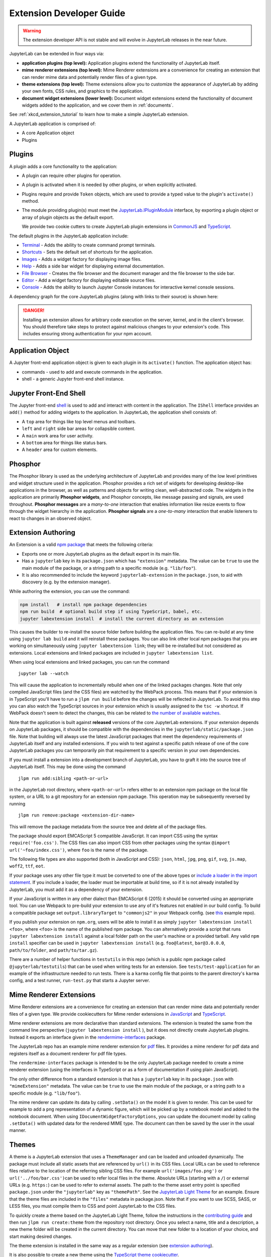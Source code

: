 .. _developer_extensions:

Extension Developer Guide
-------------------------

.. warning::

   The extension developer API is not stable and will evolve in JupyterLab
   releases in the near future.

JupyterLab can be extended in four ways via:

-  **application plugins (top level):** Application plugins extend the
   functionality of JupyterLab itself.
-  **mime renderer extensions (top level):** Mime Renderer extensions are
   a convenience for creating an extension that can render mime data and
   potentially render files of a given type.
-  **theme extensions (top level):** Theme extensions allow you to customize the appearance of
   JupyterLab by adding your own fonts, CSS rules, and graphics to the application.
-  **document widget extensions (lower level):** Document widget extensions
   extend the functionality of document widgets added to the
   application, and we cover them in :ref:`documents`.

See :ref:`xkcd_extension_tutorial` to learn how to make a simple JupyterLab extension.

A JupyterLab application is comprised of:

-  A core Application object
-  Plugins

Plugins
~~~~~~~

A plugin adds a core functionality to the application:

-  A plugin can require other plugins for operation.
-  A plugin is activated when it is needed by other plugins, or when
   explicitly activated.
-  Plugins require and provide ``Token`` objects, which are used to
   provide a typed value to the plugin's ``activate()`` method.
-  The module providing plugin(s) must meet the
   `JupyterLab.IPluginModule <https://jupyterlab.github.io/jupyterlab/application/interfaces/jupyterlab.ipluginmodule.html>`__
   interface, by exporting a plugin object or array of plugin objects as
   the default export.

   We provide two cookie cutters to create JupyterLab plugin extensions in
   `CommonJS <https://github.com/jupyterlab/extension-cookiecutter-js>`__ and
   `TypeScript <https://github.com/jupyterlab/extension-cookiecutter-ts>`__.

The default plugins in the JupyterLab application include:

-  `Terminal <https://github.com/jupyterlab/jupyterlab/blob/master/packages/terminal-extension/src/index.ts>`__
   - Adds the ability to create command prompt terminals.
-  `Shortcuts <https://github.com/jupyterlab/jupyterlab/blob/master/packages/shortcuts-extension/src/index.ts>`__
   - Sets the default set of shortcuts for the application.
-  `Images <https://github.com/jupyterlab/jupyterlab/blob/master/packages/imageviewer-extension/src/index.ts>`__
   - Adds a widget factory for displaying image files.
-  `Help <https://github.com/jupyterlab/jupyterlab/blob/master/packages/help-extension/src/index.tsx>`__
   - Adds a side bar widget for displaying external documentation.
-  `File
   Browser <https://github.com/jupyterlab/jupyterlab/blob/master/packages/filebrowser-extension/src/index.ts>`__
   - Creates the file browser and the document manager and the file
   browser to the side bar.
-  `Editor <https://github.com/jupyterlab/jupyterlab/blob/master/packages/fileeditor-extension/src/index.ts>`__
   - Add a widget factory for displaying editable source files.
-  `Console <https://github.com/jupyterlab/jupyterlab/blob/master/packages/console-extension/src/index.ts>`__
   - Adds the ability to launch Jupyter Console instances for
   interactive kernel console sessions.

A dependency graph for the core JupyterLab plugins (along with links to
their source) is shown here: |dependencies|

.. danger::

    Installing an extension allows for arbitrary code execution on the
    server, kernel, and in the client's browser. You should therefore
    take steps to protect against malicious changes to your extension's
    code. This includes ensuring strong authentication for your npm
    account.


Application Object
~~~~~~~~~~~~~~~~~~

A Jupyter front-end application object is given to each plugin in its
``activate()`` function. The application object has:

-  commands - used to add and execute commands in the application.
-  shell - a generic Jupyter front-end shell instance.

Jupyter Front-End Shell
~~~~~~~~~~~~~~~~~~~~~~~

The Jupyter front-end
`shell <https://jupyterlab.github.io/jupyterlab/application/interfaces/jupyterfrontend.ishell.html>`__
is used to add and interact with content in the application. The ``IShell``
interface provides an ``add()`` method for adding widgets to the application.
In JupyterLab, the application shell consists of:

-  A ``top`` area for things like top level menus and toolbars.
-  ``left`` and ``right`` side bar areas for collapsible content.
-  A ``main`` work area for user activity.
-  A ``bottom`` area for things like status bars.
-  A ``header`` area for custom elements.

Phosphor
~~~~~~~~

The Phosphor library is used as the underlying architecture of
JupyterLab and provides many of the low level primitives and widget
structure used in the application. Phosphor provides a rich set of
widgets for developing desktop-like applications in the browser, as well
as patterns and objects for writing clean, well-abstracted code. The
widgets in the application are primarily **Phosphor widgets**, and
Phosphor concepts, like message passing and signals, are used
throughout. **Phosphor messages** are a *many-to-one* interaction that
enables information like resize events to flow through the widget
hierarchy in the application. **Phosphor signals** are a *one-to-many*
interaction that enable listeners to react to changes in an observed
object.

Extension Authoring
~~~~~~~~~~~~~~~~~~~

An Extension is a valid `npm
package <https://docs.npmjs.com/getting-started/what-is-npm>`__ that
meets the following criteria:

-  Exports one or more JupyterLab plugins as the default export in its
   main file.
-  Has a ``jupyterlab`` key in its ``package.json`` which has
   ``"extension"`` metadata. The value can be ``true`` to use the main
   module of the package, or a string path to a specific module (e.g.
   ``"lib/foo"``).
-  It is also recommended to include the keyword ``jupyterlab-extension``
   in the ``package.json``, to aid with discovery (e.g. by the extension
   manager).

While authoring the extension, you can use the command:

.. code:: bash

    npm install   # install npm package dependencies
    npm run build  # optional build step if using TypeScript, babel, etc.
    jupyter labextension install  # install the current directory as an extension

This causes the builder to re-install the source folder before building
the application files. You can re-build at any time using
``jupyter lab build`` and it will reinstall these packages. You can also
link other local npm packages that you are working on simultaneously
using ``jupyter labextension link``; they will be re-installed but not
considered as extensions. Local extensions and linked packages are
included in ``jupyter labextension list``.

When using local extensions and linked packages, you can run the command

::

    jupyter lab --watch

This will cause the application to incrementally rebuild when one of the
linked packages changes. Note that only compiled JavaScript files (and
the CSS files) are watched by the WebPack process. This means that if
your extension is in TypeScript you'll have to run a ``jlpm run build``
before the changes will be reflected in JupyterLab. To avoid this step
you can also watch the TypeScript sources in your extension which is
usually assigned to the ``tsc -w`` shortcut. If WebPack doesn't seem to
detect the changes, this can be related to `the number of available watches <https://github.com/webpack/docs/wiki/troubleshooting#not-enough-watchers>`__.

Note that the application is built against **released** versions of the
core JupyterLab extensions. If your extension depends on JupyterLab
packages, it should be compatible with the dependencies in the
``jupyterlab/static/package.json`` file.  Note that building will always use the latest JavaScript packages that meet the dependency requirements of JupyterLab itself and any installed extensions.  If you wish to test against a
specific patch release of one of the core JupyterLab packages you can
temporarily pin that requirement to a specific version in your own
dependencies.

If you must install a extension into a development branch of JupyterLab, you have to graft it into the source tree of JupyterLab itself. This may be done using the command

::

    jlpm run add:sibling <path-or-url>

in the JupyterLab root directory, where ``<path-or-url>`` refers either
to an extension npm package on the local file system, or a URL to a git
repository for an extension npm package. This operation may be
subsequently reversed by running

::

    jlpm run remove:package <extension-dir-name>

This will remove the package metadata from the source tree and delete
all of the package files.

The package should export EMCAScript 5 compatible JavaScript. It can
import CSS using the syntax ``require('foo.css')``. The CSS files can
also import CSS from other packages using the syntax
``@import url('~foo/index.css')``, where ``foo`` is the name of the
package.

The following file types are also supported (both in JavaScript and
CSS): ``json``, ``html``, ``jpg``, ``png``, ``gif``, ``svg``,
``js.map``, ``woff2``, ``ttf``, ``eot``.

If your package uses any other file type it must be converted to one of
the above types or `include a loader in the import statement <https://webpack.js.org/concepts/loaders/#inline>`__.
If you include a loader, the loader must be importable at build time, so if
it is not already installed by JupyterLab, you must add it as a dependency
of your extension.

If your JavaScript is written in any other dialect than
EMCAScript 6 (2015) it should be converted using an appropriate tool.
You can use Webpack to pre-build your extension to use any of it's features
not enabled in our build config. To build a compatible package set
``output.libraryTarget`` to ``"commonjs2"`` in your Webpack config.
(see `this <https://github.com/saulshanabrook/jupyterlab-webpack>`__ example repo).

If you publish your extension on ``npm.org``, users will be able to install
it as simply ``jupyter labextension install <foo>``, where ``<foo>`` is
the name of the published npm package. You can alternatively provide a
script that runs ``jupyter labextension install`` against a local folder
path on the user's machine or a provided tarball. Any valid
``npm install`` specifier can be used in
``jupyter labextension install`` (e.g. ``foo@latest``, ``bar@3.0.0.0``,
``path/to/folder``, and ``path/to/tar.gz``).

There are a number of helper functions in ``testutils`` in this repo (which
is a public npm package called ``@jupyterlab/testutils``) that can be used when
writing tests for an extension.  See ``tests/test-application`` for an example
of the infrastructure needed to run tests.  There is a ``karma`` config file
that points to the parent directory's ``karma`` config, and a test runner,
``run-test.py`` that starts a Jupyter server.



.. _rendermime:

Mime Renderer Extensions
~~~~~~~~~~~~~~~~~~~~~~~~

Mime Renderer extensions are a convenience for creating an extension
that can render mime data and potentially render files of a given type.
We provide cookiecutters for Mime render extensions in
`JavaScript <https://github.com/jupyterlab/mimerender-cookiecutter>`__ and
`TypeScript <https://github.com/jupyterlab/mimerender-cookiecutter-ts>`__.

Mime renderer extensions are more declarative than standard extensions.
The extension is treated the same from the command line perspective
(``jupyter labextension install`` ), but it does not directly create
JupyterLab plugins. Instead it exports an interface given in the
`rendermime-interfaces <https://jupyterlab.github.io/jupyterlab/rendermime-interfaces/interfaces/irendermime.iextension.html>`__
package.

The JupyterLab repo has an example mime renderer extension for
`pdf <https://github.com/jupyterlab/jupyterlab/tree/master/packages/pdf-extension>`__
files. It provides a mime renderer for pdf data and registers itself as
a document renderer for pdf file types.

The ``rendermime-interfaces`` package is intended to be the only
JupyterLab package needed to create a mime renderer extension (using the
interfaces in TypeScript or as a form of documentation if using plain
JavaScript).

The only other difference from a standard extension is that has a
``jupyterlab`` key in its ``package.json`` with ``"mimeExtension"``
metadata. The value can be ``true`` to use the main module of the
package, or a string path to a specific module (e.g. ``"lib/foo"``).

The mime renderer can update its data by calling ``.setData()`` on the
model it is given to render. This can be used for example to add a
``png`` representation of a dynamic figure, which will be picked up by a
notebook model and added to the notebook document. When using
``IDocumentWidgetFactoryOptions``, you can update the document model by
calling ``.setData()`` with updated data for the rendered MIME type. The
document can then be saved by the user in the usual manner.

Themes
~~~~~~

A theme is a JupyterLab extension that uses a ``ThemeManager`` and can
be loaded and unloaded dynamically. The package must include all static
assets that are referenced by ``url()`` in its CSS files. Local URLs can
be used to reference files relative to the location of the referring sibling CSS files. For example ``url('images/foo.png')`` or
``url('../foo/bar.css')``\ can be used to refer local files in the
theme. Absolute URLs (starting with a ``/``) or external URLs (e.g.
``https:``) can be used to refer to external assets. The path to the
theme asset entry point is specified ``package.json`` under the ``"jupyterlab"``
key as ``"themePath"``. See the `JupyterLab Light
Theme <https://github.com/jupyterlab/jupyterlab/tree/master/packages/theme-light-extension>`__
for an example. Ensure that the theme files are included in the
``"files"`` metadata in package.json.  Note that if you want to use SCSS, SASS, or LESS files,
you must compile them to CSS and point JupyterLab to the CSS files.

To quickly create a theme based on the JupyterLab Light Theme, follow
the instructions in the `contributing
guide <https://github.com/jupyterlab/jupyterlab/blob/d9bbf0822be5309d063249da6776e640dba7984c/CONTRIBUTING.md#setting-up-a-development-environment>`__ and
then run ``jlpm run create:theme`` from the repository root directory.
Once you select a name, title and a description, a new theme folder will
be created in the current directory. You can move that new folder to a
location of your choice, and start making desired changes.

The theme extension is installed in the same way as a regular extension (see
`extension authoring <#extension-authoring>`__).

It is also possible to create a new theme using the
`TypeScript theme cookiecutter <https://github.com/jupyterlab/theme-cookiecutter>`__.

Standard (General-Purpose) Extensions
~~~~~~~~~~~~~~~~~~~~~~~~~~~~~~~~~~~~~

JupyterLab's modular architecture is based around the idea
that all extensions are on equal footing, and that they interact
with each other through typed interfaces that are provided by ``Token`` objects.
An extension can provide a ``Token`` to the application,
which other extensions can then request for their own use.

Core Tokens
^^^^^^^^^^^

The core packages of JupyterLab provide a set of tokens,
which are listed here, along with short descriptions of when you
might want to use them in your extensions.

- ``@jupyterlab/application:IConnectionLost``: A token for invoking the dialog shown
  when JupyterLab has lost its connection to the server. Use this if, for some reason,
  you want to bring up the "connection lost" dialog under new circumstances.
- ``@jupyterlab/application:IInfo``: A token providing metadata about the current
 application, including currently disabled extensions and whether dev mode is enabled.
- ``@jupyterlab/application:IPaths``: A token providing information about various
  URLs and server paths for the current application. Use this token if you want to
  assemble URLs to use the JupyterLab REST API.
- ``@jupyterlab/application:ILabStatus``: An interface for interacting with tge application busy/dirty
  status. Use this if you want to set the application "busy" favicon, or to set
  the application "dirty" status, which asks the user for confirmation before leaving.
- ``@jupyterlab/application:ILabShell``: An interface to the JupyterLab shell.
  The top-level application object also has a reference to the shell, but it has a restricted
  interface in order to be agnostic to different spins on the applcation.
  Use this to get more detailed information about currently active widgets and layout state.
- ``@jupyterlab/application:ILayoutRestorer``: An interface to the application layout
  restoration functionality. Use this to have your activities restored across
  page loads.
- ``@jupyterlab/application:IMimeDocumentTracker``: A widget tracker for documents
  rendered using a mime renderer extension. Use this if you want to list and interact
  with documents rendered by such extensions.
- ``@jupyterlab/application:IRouter``: The URL router used by the application.
  Use this to add custom URL-routing for your extension (e.g., to invoke
  a command if the user navigates to a sub-path).
- ``@jupyterlab/apputils:ICommandPalette``: An interface to the application command palette
  in the left panel. Use this to add commands to the palette.
- ``@jupyterlab/apputils:ISplashScreen``: An interface to the splash screen for the application.
  Use this if you want to show the splash screen for your own purposes.
- ``@jupyterlab/apputils:IThemeManager``: An interface to the theme manager for the application.
  Most extensions will not need to use this, as they can register a
  `theme extension <#themes>`__.
- ``@jupyterlab/apputils:IWindowResolver``: An interface to a window resolver for the
  application. JupyterLab workspaces are given a name, which are determined using
  the window resolver. Require this if you want to use the name of the current workspace.
- ``@jupyterlab/codeeditor:IEditorServices``: An interface to the text editor provider
  for the application. Use this to create new text editors and host them in your
  UI elements.
- ``@jupyterlab/completer:ICompletionManager``: An interface to the completion manager
  for the application. Use this to allow your extension to invoke a completer.
- ``@jupyterlab/console:IConsoleTracker``: A widget tracker for code consoles.
  Use this if you want to be able to iterate over and interact with code consoles
  created by the application.
- ``@jupyterlab/console:IContentFactory``: A factory object that creates new code
  consoles. Use this if you want to create and host code consoles in your own UI elements.
- ``@jupyterlab/coreutils:ISettingRegistry``: An interface to the JupyterLab settings system.
  Use this if you want to store settings for your application.
  See `extension settings <#extension-settings>`__ for more information.
- ``@jupyterlab/coreutils:IStateDB``: An interface to the JupyterLab state database.
  Use this if you want to store data that will persist across page loads.
  See `state database <#state-database>`__ for more information.
- ``@jupyterlab/docmanager:IDocumentManager``: An interface to the manager for all
  documents used by the application. Use this if you want to open and close documents,
  create and delete files, and otherwise interact with the file system.
- ``@jupyterlab/documentsearch:ISearchProviderRegistry``: An interface for a registry of search
  providers for the application. Extensions can register their UI elements with this registry
  to provide find/replace support.
- ``@jupyterlab/filebrowser:IFileBrowserFactory``: A factory object that creates file browsers.
  Use this if you want to create your own file browser (e.g., for a custom storage backend),
  or to interact with other file browsers that have been created by extensions.
- ``@jupyterlab/fileeditor:IEditorTracker``: A widget tracker for file editors.
  Use this if you want to be able to iterate over and interact with file editors
  created by the application.
- ``@jupyterlab/htmlviewer:IHTMLViewerTracker``: A widget tracker for rendered HTML documents.
  Use this if you want to be able to iterate over and interact with HTML documents
  viewed by the application.
- ``@jupyterlab/imageviewer:IImageTracker``: A widget tracker for images.
  Use this if you want to be able to iterate over and interact with images
  viewed by the application.
- ``@jupyterlab/inspector:IInspector``: An interface for adding variable inspectors to widgets.
  Use this to add the ability to hook into the variable inspector to your extension.
- ``@jupyterlab/launcher:ILauncher``: An interface to the application activity launcher.
  Use this to add your extension activities to the launcher panel.
- ``@jupyterlab/mainmenu:IMainMenu``: An interface to the main menu bar for the application.
  Use this if you want to add your own menu items.
- ``@jupyterlab/markdownviewer:IMarkdownViewerTracker``: A widget tracker for markdown
  document viewers. Use this if you want to iterate over and interact with rendered markdown documents.
- ``@jupyterlab/notebook:INotebookTools``: An interface to the ``Notebook Tools`` panel in the
  application left area. Use this to add your own functionality to the panel.
- ``@jupyterlab/notebook:IContentFactory``: A factory object that creates new notebooks.
  Use this if you want to create and host notebooks in your own UI elements.
- ``@jupyterlab/notebook:INotebookTracker``: A widget tracker for notebooks.
  Use this if you want to be able to iterate over and interact with notebooks
  created by the application.
- ``@jupyterlab/rendermime:IRenderMimeRegistry``: An interface to the rendermime registry
  for the application. Use this to create renderers for various mime-types in your extension.
  Most extensions will not need to use this, as they can register a
  `mime renderer extension <#mime-renderer-extensions>`__.
- ``@jupyterlab/rendermime:ILatexTypesetter``: An interface to the LaTeX typesetter for the
  application. Use this if you want to typeset math in your extension.
- ``@jupyterlab/settingeditor:ISettingEditorTracker``: A widget tracker for setting editors.
  Use this if you want to be able to iterate over and interact with setting editors
  created by the application.
- ``@jupyterlab/statusbar:IStatusBar``: An interface to the status bar on the application.
  Use this if you want to add new status bar items.
- ``@jupyterlab/terminal:ITerminalTracker``: A widget tracker for terminals.
  Use this if you want to be able to iterate over and interact with terminals
  created by the application.
- ``@jupyterlab/tooltip:ITooltipManager``: An interface to the tooltip manager for the application.
  Use this to allow your extension to invoke a tooltip.
- ``@jupyterlab/vdom:IVDOMTracker``: A widget tracker for virtual DOM (VDOM) documents.
  Use the to iterate over and interact with VDOM instances created by the application.

Standard Extension Example
^^^^^^^^^^^^^^^^^^^^^^^^^^

For a concrete example of a standard extension, see :ref:`How to extend the Notebook plugin <extend-notebook-plugin>`.
Notice that the mime renderer and themes extensions above use a limited,
simplified interface to JupyterLab's extension system. Modifying the
notebook plugin requires the full, general-purpose interface to the
extension system.

Storing Extension Data
^^^^^^^^^^^^^^^^^^^^^^

In addition to the file system that is accessed by using the
``@jupyterlab/services`` package, JupyterLab offers two ways for
extensions to store data: a client-side state database that is built on
top of ``localStorage`` and a plugin settings system that provides for
default setting values and user overrides.


Extension Settings
``````````````````

An extension can specify user settings using a JSON Schema. The schema
definition should be in a file that resides in the ``schemaDir``
directory that is specified in the ``package.json`` file of the
extension. The actual file name should use is the part that follows the
package name of extension. So for example, the JupyterLab
``apputils-extension`` package hosts several plugins:

-  ``'@jupyterlab/apputils-extension:menu'``
-  ``'@jupyterlab/apputils-extension:palette'``
-  ``'@jupyterlab/apputils-extension:settings'``
-  ``'@jupyterlab/apputils-extension:themes'``

And in the ``package.json`` for ``@jupyterlab/apputils-extension``, the
``schemaDir`` field is a directory called ``schema``. Since the
``themes`` plugin requires a JSON schema, its schema file location is:
``schema/themes.json``. The plugin's name is used to automatically
associate it with its settings file, so this naming convention is
important. Ensure that the schema files are included in the ``"files"``
metadata in ``package.json``.

See the
`fileeditor-extension <https://github.com/jupyterlab/jupyterlab/tree/master/packages/fileeditor-extension>`__
for another example of an extension that uses settings.

Note: You can override default values of the extension settings by
defining new default values in an ``overrides.json`` file in the
application settings directory. So for example, if you would like
to set the dark theme by default instead of the light one, an
``overrides.json`` file containing the following lines needs to be
added in the application settings directory (by default this is the
``share/jupyter/lab/settings`` folder).

.. code:: json

  {
    "@jupyterlab/apputils-extension:themes": {
      "theme": "JupyterLab Dark"
    }
  }

State Database
``````````````

The state database can be accessed by importing ``IStateDB`` from
``@jupyterlab/coreutils`` and adding it to the list of ``requires`` for
a plugin:

.. code:: typescript

    const id = 'foo-extension:IFoo';

    const IFoo = new Token<IFoo>(id);

    interface IFoo {}

    class Foo implements IFoo {}

    const plugin: JupyterFrontEndPlugin<IFoo> = {
      id,
      requires: [IStateDB],
      provides: IFoo,
      activate: (app: JupyterFrontEnd, state: IStateDB): IFoo => {
        const foo = new Foo();
        const key = `${id}:some-attribute`;

        // Load the saved plugin state and apply it once the app
        // has finished restoring its former layout.
        Promise.all([state.fetch(key), app.restored])
          .then(([saved]) => { /* Update `foo` with `saved`. */ });

        // Fulfill the plugin contract by returning an `IFoo`.
        return foo;
      },
      autoStart: true
    };

Context Menus
^^^^^^^^^^^^^

JupyterLab has an application-wide context menu available as
``app.contextMenu``. See the Phosphor
`docs <https://phosphorjs.github.io/phosphor/api/widgets/interfaces/contextmenu.iitemoptions.html>`__
for the item creation options. If you wish to preempt the
application context menu, you can use a 'contextmenu' event listener and
call ``event.stopPropagation`` to prevent the application context menu
handler from being called (it is listening in the bubble phase on the
``document``). At this point you could show your own Phosphor
`contextMenu <https://phosphorjs.github.io/phosphor/api/widgets/classes/contextmenu.html>`__,
or simply stop propagation and let the system context menu be shown.
This would look something like the following in a ``Widget`` subclass:

.. code:: javascript

    // In `onAfterAttach()`
    this.node.addEventListener('contextmenu', this);

    // In `handleEvent()`
    case 'contextmenu':
      event.stopPropagation();

.. |dependencies| image:: dependency-graph.svg


Using React
^^^^^^^^^^^
We also provide support for using :ref:`react` in your JupyterLab
extensions, as well as in the core codebase.


.. _ext-author-companion-packages:

Companion Packages
^^^^^^^^^^^^^^^^^^

If your extensions depends on the presence of one or more packages in the
kernel, or on a notebook server extension, you can add metadata to indicate
this to the extension manager by adding metadata to your package.json file.
The full options available are::

    "jupyterlab": {
      "discovery": {
        "kernel": [
          {
            "kernel_spec": {
              "language": "<regexp for matching kernel language>",
              "display_name": "<regexp for matching kernel display name>"   // optional
            },
            "base": {
              "name": "<the name of the kernel package>"
            },
            "overrides": {   // optional
              "<manager name, e.g. 'pip'>": {
                "name": "<name of kernel package on pip, if it differs from base name>"
              }
            },
            "managers": [   // list of package managers that have your kernel package
                "pip",
                "conda"
            ]
          }
        ],
        "server": {
          "base": {
            "name": "<the name of the server extension package>"
          },
          "overrides": {   // optional
            "<manager name, e.g. 'pip'>": {
              "name": "<name of server extension package on pip, if it differs from base name>"
            }
          },
          "managers": [   // list of package managers that have your server extension package
              "pip",
              "conda"
          ]
        }
      }
    }


A typical setup for e.g. a jupyter-widget based package will then be::

    "keywords": [
        "jupyterlab-extension",
        "jupyter",
        "widgets",
        "jupyterlab"
    ],
    "jupyterlab": {
      "extension": true,
      "discovery": {
        "kernel": [
          {
            "kernel_spec": {
              "language": "^python",
            },
            "base": {
              "name": "myipywidgetspackage"
            },
            "managers": [
                "pip",
                "conda"
            ]
          }
        ]
      }
    }


Currently supported package managers are:

- ``pip``
- ``conda``
